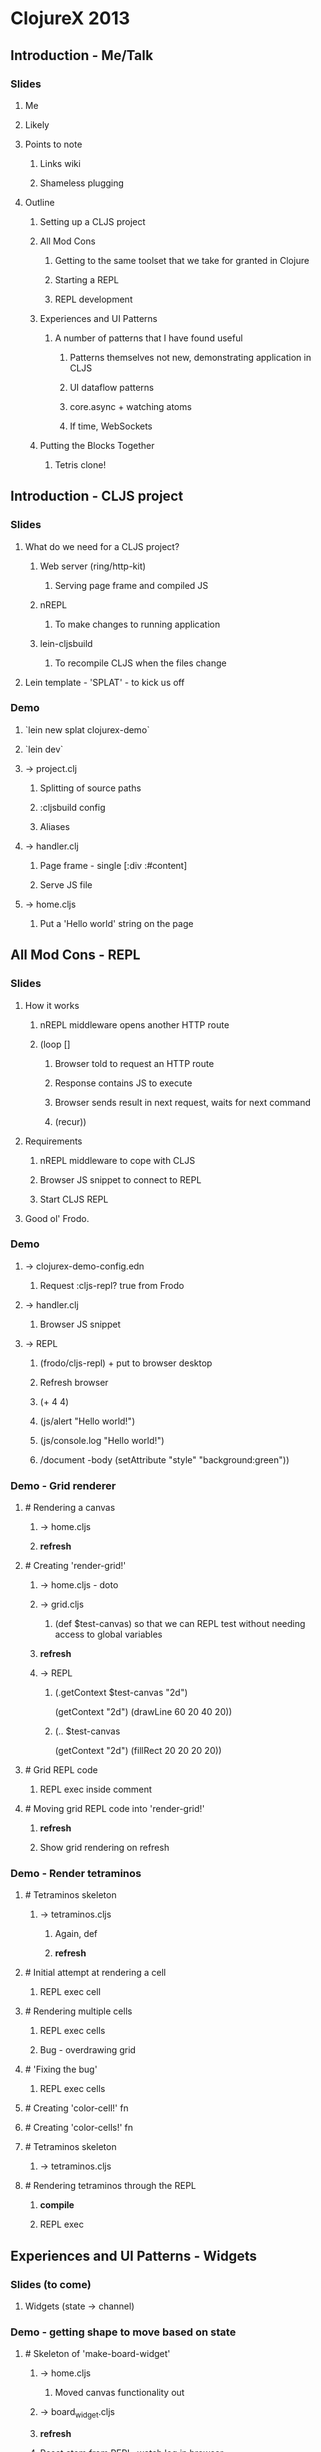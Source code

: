 * ClojureX 2013
** Introduction - Me/Talk
*** Slides
**** Me
**** Likely
**** Points to note
***** Links wiki
***** Shameless plugging
**** Outline
***** Setting up a CLJS project
***** All Mod Cons
****** Getting to the same toolset that we take for granted in Clojure
****** Starting a REPL
****** REPL development
***** Experiences and UI Patterns
****** A number of patterns that I have found useful
******* Patterns themselves not new, demonstrating application in CLJS
******* UI dataflow patterns
******* core.async + watching atoms
******* If time, WebSockets
***** Putting the Blocks Together
****** Tetris clone!
** Introduction - CLJS project
*** Slides
**** What do we need for a CLJS project?
***** Web server (ring/http-kit)
****** Serving page frame and compiled JS
***** nREPL
****** To make changes to running application
***** lein-cljsbuild
****** To recompile CLJS when the files change
**** Lein template - 'SPLAT' - to kick us off 
*** Demo
**** `lein new splat clojurex-demo`
**** `lein dev`
**** -> project.clj
***** Splitting of source paths
***** :cljsbuild config
***** Aliases
**** -> handler.clj
***** Page frame - single [:div :#content]
***** Serve JS file
**** -> home.cljs
***** Put a 'Hello world' string on the page
** All Mod Cons - REPL
*** Slides
**** How it works
***** nREPL middleware opens another HTTP route
***** (loop []
****** Browser told to request an HTTP route
****** Response contains JS to execute
****** Browser sends result in next request, waits for next command
****** (recur))
**** Requirements
***** nREPL middleware to cope with CLJS
***** Browser JS snippet to connect to REPL
***** Start CLJS REPL
**** Good ol' Frodo.
*** Demo
**** -> clojurex-demo-config.edn
***** Request :cljs-repl? true from Frodo
**** -> handler.clj
***** Browser JS snippet
**** -> REPL
***** (frodo/cljs-repl) + put to browser desktop
***** Refresh browser
***** (+ 4 4)
***** (js/alert "Hello world!")
***** (js/console.log "Hello world!")
***** /document -body (setAttribute "style" "background:green"))
*** Demo - Grid renderer
**** # Rendering a canvas
***** -> home.cljs
***** *refresh*
**** # Creating 'render-grid!'
***** -> home.cljs - doto
***** -> grid.cljs
****** (def $test-canvas) so that we can REPL test without needing access to global variables
***** *refresh*
***** -> REPL
******   (.getContext $test-canvas "2d")
      (getContext "2d")
      (drawLine 60 20 40 20))
****** (.. $test-canvas
  (getContext "2d")
  (fillRect 20 20 20 20))
**** # Grid REPL code
***** REPL exec inside comment
**** # Moving grid REPL code into 'render-grid!'
***** *refresh*
***** Show grid rendering on refresh
*** Demo - Render tetraminos
**** # Tetraminos skeleton
***** -> tetraminos.cljs
****** Again, def
****** *refresh*
**** # Initial attempt at rendering a cell
***** REPL exec cell
**** # Rendering multiple cells
***** REPL exec cells
***** Bug - overdrawing grid
**** # 'Fixing the bug'
***** REPL exec cells
**** # Creating 'color-cell!' fn
**** # Creating 'color-cells!' fn
**** # Tetraminos skeleton
***** -> tetraminos.cljs
**** # Rendering tetraminos through the REPL
***** *compile*
***** REPL exec
** Experiences and UI Patterns - Widgets
*** Slides (to come)
**** Widgets (state -> channel)
*** Demo - getting shape to move based on state
**** # Skeleton of 'make-board-widget'
***** -> home.cljs
****** Moved canvas functionality out
***** -> board_widget.cljs
***** *refresh*
***** Reset atom from REPL, watch log in browser
***** Similar pattern for single-page hash bind
**** # Rendering shapes when model atom changed in REPL
***** *refresh*
***** REPL exec comment (repeat)
*** Demo - putting keyboard events on channel
**** # Passing the board widget a command channel that logs to console
***** -> home.cljs
****** Creating a command channel, that logs events to console
****** Passing it through to the board widget
***** -> board_widget.cljs
****** 'def'ing command channel to test
***** *refresh*
***** REPL exec (a/put! test-command-ch "Hello ClojureX!")
**** # Putting keypresses on the channel
***** *refresh*
***** Keypresses on canvas should put events on JS console
** Experiences and UI Patterns - Model
*** Demo - Block moving down screen
**** # Creating a game-model ns
***** *refresh*
***** -> home.cljs
****** wiring in the model
***** -> game_model.cljs
****** blank file at the moment.
**** # Got a starting piece
***** Just manipulating vanilla Clojure data structures - could test in a normal REPL
***** *refresh*
**** # Piece moves down screen (and falls off the bottom)
***** Ticker channel uses core.async timeout primitive
*** Demo - movement 
**** # Responding to movement commands
***** Again, only Clojure data structures, REPL testable!
***** *refresh*
***** Demo left/right/rotate, test hitting edge
*** 'Here's one I made earlier
**** # Placing cells when they collide
***** Quick demo, not going to walk through code
***** *refresh*
**** # Implementing 'down'
**** # Clearing rows
**** # Game over condition
**** # Game pausing
**** # Adding 'keys' reference
**** # Focussing the canvas (slight hack!)
**** *refresh*
**** Show changes
*** Demo - cleared rows
**** # Adding in a 'cleared rows' widget
***** *refresh*
***** -> home.cljs
****** Adding in 'cleared-rows-widget'
***** -> cleared_rows_widget
****** Show watch on atom.
** Experiences and UI Patterns - Bindings
*** Slides (to plan)
*** Demo - Multiplayer widget
**** # Skeleton of a multiplayer 'section'
***** -> multiplayer.cljs
***** Splitting out sections of the page -> local reasoning 
***** -> multiplayer_widget.cljs
**** # Implemented static widget
***** 
**** # Binding to the join button
**** # Putting a join event on the channel
**** # Binding the top-scores list
**** # Binding the form's visibility
** Experiences and UI Patterns - WebSockets
*** Demo - websocket echo server
**** # Adding chord dep
***** *RESTART LEIN DEV*
***** Reconnect to REPL, but stay in Clojure
**** # Websocket echo server
***** *recompile multiplayer.clj and handler.clj*
***** Copied from Chord README
**** # Making websockets work
***** *recompile multiplayer.clj*
***** *refresh*
